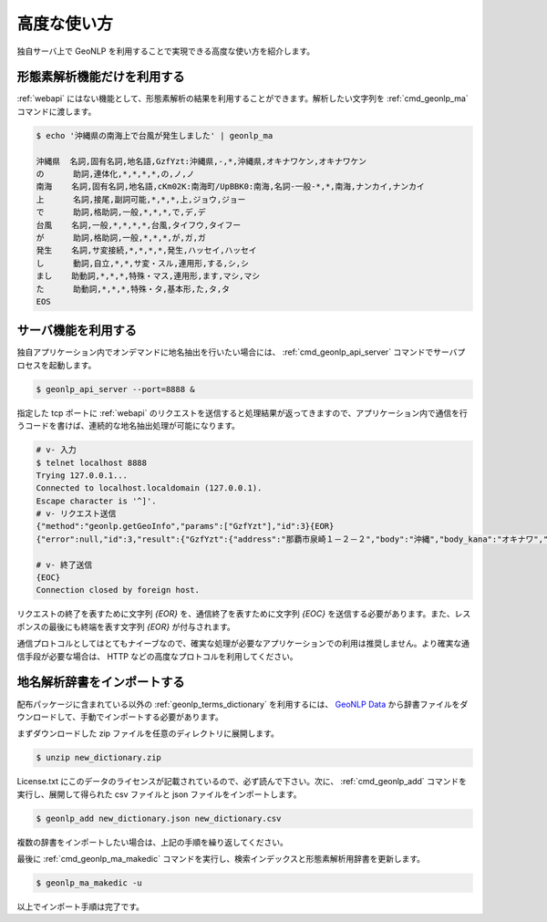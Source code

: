 .. _software_advanced:

====================================================
高度な使い方
====================================================

独自サーバ上で GeoNLP を利用することで実現できる高度な使い方を紹介します。

.. _quick_geonlp_ma:

形態素解析機能だけを利用する
----------------------------------------------------

:ref:`webapi` にはない機能として、形態素解析の結果を利用することができます。解析したい文字列を :ref:`cmd_geonlp_ma` コマンドに渡します。

.. sourcecode:: bash

  $ echo '沖縄県の南海上で台風が発生しました' | geonlp_ma

  沖縄県  名詞,固有名詞,地名語,GzfYzt:沖縄県,-,*,沖縄県,オキナワケン,オキナワケン
  の      助詞,連体化,*,*,*,*,の,ノ,ノ
  南海    名詞,固有名詞,地名語,cKm02K:南海町/UpBBK0:南海,名詞-一般-*,*,南海,ナンカイ,ナンカイ
  上      名詞,接尾,副詞可能,*,*,*,上,ジョウ,ジョー
  で      助詞,格助詞,一般,*,*,*,で,デ,デ
  台風    名詞,一般,*,*,*,*,台風,タイフウ,タイフー
  が      助詞,格助詞,一般,*,*,*,が,ガ,ガ
  発生    名詞,サ変接続,*,*,*,*,発生,ハッセイ,ハッセイ
  し      動詞,自立,*,*,サ変・スル,連用形,する,シ,シ
  まし    助動詞,*,*,*,特殊・マス,連用形,ます,マシ,マシ
  た      助動詞,*,*,*,特殊・タ,基本形,た,タ,タ
  EOS

.. _quick_geonlp_api_server:

サーバ機能を利用する
----------------------------------------------------

独自アプリケーション内でオンデマンドに地名抽出を行いたい場合には、 :ref:`cmd_geonlp_api_server` コマンドでサーバプロセスを起動します。

.. sourcecode:: bash

  $ geonlp_api_server --port=8888 &

指定した tcp ポートに :ref:`webapi` のリクエストを送信すると処理結果が返ってきますので、アプリケーション内で通信を行うコードを書けば、連続的な地名抽出処理が可能になります。

.. sourcecode:: bash

  # v- 入力
  $ telnet localhost 8888
  Trying 127.0.0.1...
  Connected to localhost.localdomain (127.0.0.1).
  Escape character is '^]'.
  # v- リクエスト送信
  {"method":"geonlp.getGeoInfo","params":["GzfYzt"],"id":3}{EOR}
  {"error":null,"id":3,"result":{"GzfYzt":{"address":"那覇市泉崎１－２－２","body":"沖縄","body_kana":"オキナワ","code":{"jisx0401":"47","lasdec":"470007"},"dictionary_id":28,"entry_id":"47","fullname":"沖縄県","geonlp_id":"GzfYzt","latitude":"26.2133","longitude":"127.67963","ne_class":"都道府県","phone":"098-866-2333","suffix":["県",""],"suffix_kana":["ケン",""]}}}{EOR}

  # v- 終了送信
  {EOC}
  Connection closed by foreign host.

リクエストの終了を表すために文字列 *{EOR}* を、通信終了を表すために文字列 *{EOC}* を送信する必要があります。また、レスポンスの最後にも終端を表す文字列 *{EOR}* が付与されます。

通信プロトコルとしてはとてもナイーブなので、確実な処理が必要なアプリケーションでの利用は推奨しません。より確実な通信手段が必要な場合は、 HTTP などの高度なプロトコルを利用してください。


.. _quick_import_data:

地名解析辞書をインポートする
----------------------------------------------------

配布パッケージに含まれている以外の :ref:`geonlp_terms_dictionary` を利用するには、 `GeoNLP Data <https://geonlp.ex.nii.ac.jp/>`_ から辞書ファイルをダウンロードして、手動でインポートする必要があります。

まずダウンロードした zip ファイルを任意のディレクトリに展開します。

.. sourcecode:: text

  $ unzip new_dictionary.zip

License.txt にこのデータのライセンスが記載されているので、必ず読んで下さい。次に、 :ref:`cmd_geonlp_add` コマンドを実行し、展開して得られた csv ファイルと json ファイルをインポートします。

.. sourcecode:: text

  $ geonlp_add new_dictionary.json new_dictionary.csv

複数の辞書をインポートしたい場合は、上記の手順を繰り返してください。

最後に :ref:`cmd_geonlp_ma_makedic` コマンドを実行し、検索インデックスと形態素解析用辞書を更新します。

.. sourcecode:: text

  $ geonlp_ma_makedic -u

以上でインポート手順は完了です。
